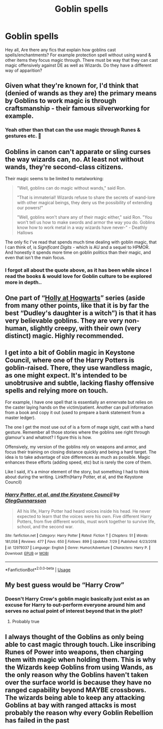 #+TITLE: Goblin spells

* Goblin spells
:PROPERTIES:
:Author: jpeterspleasant
:Score: 7
:DateUnix: 1568717272.0
:DateShort: 2019-Sep-17
:FlairText: Discussion
:END:
Hey all, Are there any fics that explain how goblins cast spells/enchantments? For example protection spell without using wand & other items they focus magic through. There must be way that they can cast magic offensively against DE as well as Wizards. Do they have a different way of apparition?


** Given what they're known for, I'd think that (denied of wands as they are) the primary means by Goblins to work magic is through craftsmanship - their famous silverworking for example.
:PROPERTIES:
:Author: Slightly_Too_Heavy
:Score: 6
:DateUnix: 1568730188.0
:DateShort: 2019-Sep-17
:END:

*** Yeah other than that can the use magic through Runes & gestures etc. 🤔
:PROPERTIES:
:Author: jpeterspleasant
:Score: 1
:DateUnix: 1568755668.0
:DateShort: 2019-Sep-18
:END:


** Goblins in canon can't apparate or sling curses the way wizards can, no. At least not without wands, they're second-class citizens.

Their magic seems to be limited to metalworking:

#+begin_quote
  "Well, goblins can do magic without wands," said Ron.

  "That is immaterial! Wizards refuse to share the secrets of wand-lore with other magical beings, they deny us the possibility of extending our powers!"

  "Well, goblins won't share any of their magic either," said Ron. "You won't tell us how to make swords and armor the way you do. Goblins know how to work metal in a way wizards have never-" - Deathly Hallows
#+end_quote

The only fic I've read that spends much time dealing with goblin magic, that I can think of, is /Significant Digits/ - which is AU and a sequel to HPMOR. And honestly it spends more time on goblin politics than their magic, and even that isn't the main focus.
:PROPERTIES:
:Author: MugaSofer
:Score: 3
:DateUnix: 1568739166.0
:DateShort: 2019-Sep-17
:END:

*** I forgot all about the quote above, as it has been while since I read the books & would love for Goblin culture to be explored more in depth..
:PROPERTIES:
:Author: jpeterspleasant
:Score: 1
:DateUnix: 1568755524.0
:DateShort: 2019-Sep-18
:END:


** One part of “[[https://archiveofourown.org/series/62351][Holly at Hogwarts]]” series (aside from many other points, like that it is by far the best “Dudley's daughter is a witch”) is that it has very believable goblins. They are very non-human, slightly creepy, with their own (very distinct) magic. Highly recommended.
:PROPERTIES:
:Author: ceplma
:Score: 2
:DateUnix: 1568735154.0
:DateShort: 2019-Sep-17
:END:


** I get into a bit of Goblin magic in Keystone Council, where one of the Harry Potters is goblin-raised. There, they use wandless magic, as one might expect. It's intended to be unobtrusive and subtle, lacking flashy offensive spells and relying more on touch.

For example, I have one spell that is essentially an ennervate but relies on the caster laying hands on the victim/patient. Another can pull information from a book and copy it out (used to prepare a bank statement from a master ledger).

The one I get the most use out of is a form of mage sight, cast with a hand gesture. Remember all those stories where the goblins see right through glamour's and whatnot? I figure this is how.

Offensively, my version of the goblins rely on weapons and armor, and focus their training on closing distance quickly and being a hard target. The idea is to take advantage of size differences as much as possible. Magic enhances these efforts (adding speed, etc) but is rarely the core of them.

Like I said, it's a minor element of the story, but something I had to think about during the writing. Linkffn(Harry Potter, et al, and the Keystone Council)
:PROPERTIES:
:Author: otrigorin
:Score: 2
:DateUnix: 1568739185.0
:DateShort: 2019-Sep-17
:END:

*** [[https://www.fanfiction.net/s/12979337/1/][*/Harry Potter, et al, and the Keystone Council/*]] by [[https://www.fanfiction.net/u/10654210/OlegGunnarsson][/OlegGunnarsson/]]

#+begin_quote
  All his life, Harry Potter had heard voices inside his head. He never expected to learn that the voices were his own. Five different Harry Potters, from five different worlds, must work together to survive life, school, and the second war.
#+end_quote

^{/Site/:} ^{fanfiction.net} ^{*|*} ^{/Category/:} ^{Harry} ^{Potter} ^{*|*} ^{/Rated/:} ^{Fiction} ^{T} ^{*|*} ^{/Chapters/:} ^{51} ^{*|*} ^{/Words/:} ^{181,058} ^{*|*} ^{/Reviews/:} ^{477} ^{*|*} ^{/Favs/:} ^{650} ^{*|*} ^{/Follows/:} ^{899} ^{*|*} ^{/Updated/:} ^{7/29} ^{*|*} ^{/Published/:} ^{6/23/2018} ^{*|*} ^{/id/:} ^{12979337} ^{*|*} ^{/Language/:} ^{English} ^{*|*} ^{/Genre/:} ^{Humor/Adventure} ^{*|*} ^{/Characters/:} ^{Harry} ^{P.} ^{*|*} ^{/Download/:} ^{[[http://www.ff2ebook.com/old/ffn-bot/index.php?id=12979337&source=ff&filetype=epub][EPUB]]} ^{or} ^{[[http://www.ff2ebook.com/old/ffn-bot/index.php?id=12979337&source=ff&filetype=mobi][MOBI]]}

--------------

*FanfictionBot*^{2.0.0-beta} | [[https://github.com/tusing/reddit-ffn-bot/wiki/Usage][Usage]]
:PROPERTIES:
:Author: FanfictionBot
:Score: 1
:DateUnix: 1568739202.0
:DateShort: 2019-Sep-17
:END:


** My best guess would be “Harry Crow”
:PROPERTIES:
:Author: lassehammer05
:Score: 1
:DateUnix: 1568722167.0
:DateShort: 2019-Sep-17
:END:

*** Doesn't Harry Crow's goblin magic basically just exist as an excuse for Harry to out-perform everyone around him and serves no actual point of interest beyond that in the plot?
:PROPERTIES:
:Author: Slightly_Too_Heavy
:Score: 6
:DateUnix: 1568730111.0
:DateShort: 2019-Sep-17
:END:

**** Probably true
:PROPERTIES:
:Author: lassehammer05
:Score: 2
:DateUnix: 1568731431.0
:DateShort: 2019-Sep-17
:END:


** I always thought of the Goblins as only being able to cast magic through touch. Like inscribing Runes of Power into weapons, then charging them with magic when holding them. This is why the Wizards keep Goblins from using Wands, as the only reason why the Goblins haven't taken over the surface world is because they have no ranged capability beyond MAYBE crossbows. The wizards being able to keep any attacking Goblins at bay with ranged attacks is most probably the reason why every Goblin Rebellion has failed in the past
:PROPERTIES:
:Score: 1
:DateUnix: 1568748979.0
:DateShort: 2019-Sep-18
:END:
